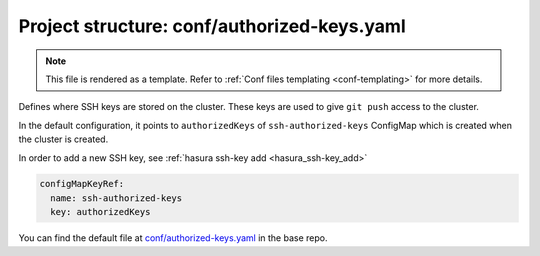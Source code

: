 .. _hasura-dir-conf-authorized-keys.yaml:

Project structure: conf/authorized-keys.yaml
============================================

.. note::

   This file is rendered as a template. Refer to :ref:`Conf files templating <conf-templating>` for more details.

Defines where SSH keys are stored on the cluster. These keys are used to give ``git push`` access to the cluster.

In the default configuration, it points to ``authorizedKeys``
of ``ssh-authorized-keys`` ConfigMap which is created
when the cluster is created.

In order to add a new SSH key, see :ref:`hasura ssh-key add <hasura_ssh-key_add>`

.. code-block:: yaml

   configMapKeyRef:
     name: ssh-authorized-keys
     key: authorizedKeys

You can find the default file at `conf/authorized-keys.yaml <https://github.com/hasura/base/blob/master/conf/authorized-keys.yaml>`_ in the base repo.
